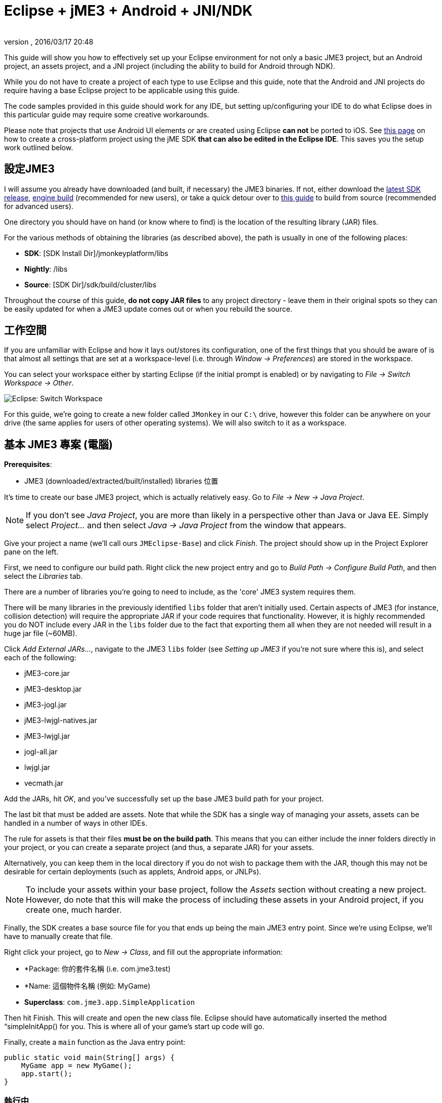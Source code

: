﻿= Eclipse + jME3 + Android + JNI/NDK
:author:
:revnumber:
:revdate: 2016/03/17 20:48
:relfileprefix: ../
:imagesdir: ..
ifdef::env-github,env-browser[:outfilesuffix: .adoc]


This guide will show you how to effectively set up your Eclipse environment for not only a basic JME3 project, but an Android project, an assets project, and a JNI project (including the ability to build for Android through NDK).

While you do not have to create a project of each type to use Eclipse and this guide, note that the Android and JNI projects do require having a base Eclipse project to be applicable using this guide.

The code samples provided in this guide should work for any IDE, but setting up/configuring your IDE to do what Eclipse does in this particular guide may require some creative workarounds.


[警告]
====
Please note that projects that use Android UI elements or are created using Eclipse *can not* be ported to iOS. See <<jme3/android#,this page>> on how to create a cross-platform project using the jME SDK *that can also be edited in the Eclipse IDE*. This saves you the setup work outlined below.
====



== 設定JME3

I will assume you already have downloaded (and built, if necessary) the JME3 binaries. If not, either download the link:http://hub.jmonkeyengine.org/downloads/[latest SDK release], link:http://updates.jmonkeyengine.org/stable/3.0/engine[engine build] (recommended for new users), or take a quick detour over to <<jme3/build_from_sources#,this guide>> to build from source (recommended for advanced users).


[備註]
====
One directory you should have on hand (or know where to find) is the location of the resulting library (JAR) files.
====


For the various methods of obtaining the libraries (as described above), the path is usually in one of the following places:

*  *SDK*: [SDK Install Dir]/jmonkeyplatform/libs
*  *Nightly*: /libs
*  *Source*: [SDK Dir]/sdk/build/cluster/libs


[小撇步]
====
Throughout the course of this guide, *do not copy JAR files* to any project directory - leave them in their original spots so they can be easily updated for when a JME3 update comes out or when you rebuild the source.
====



== 工作空間

If you are unfamiliar with Eclipse and how it lays out/stores its configuration, one of the first things that you should be aware of is that almost all settings that are set at a workspace-level (i.e. through _Window → Preferences_) are stored in the workspace.

You can select your workspace either by starting Eclipse (if the initial prompt is enabled) or by navigating to _File → Switch Workspace → Other_.

image:jme3/eclipse-switch-workspace.png[Eclipse: Switch Workspace,width="",height=""]

For this guide, we're going to create a new folder called `JMonkey` in our `C:\` drive, however this folder can be anywhere on your drive (the same applies for users of other operating systems). We will also switch to it as a workspace.


== 基本 JME3 專案 (電腦)

*Prerequisites*:

*  JME3 (downloaded/extracted/built/installed) libraries 位置

It's time to create our base JME3 project, which is actually relatively easy. Go to _File → New → Java Project_.

NOTE: If you don't see _Java Project_, you are more than likely in a perspective other than Java or Java EE. Simply select _Project…_ and then select _Java → Java Project_ from the window that appears.

Give your project a name (we'll call ours `JMEclipse-Base`) and click _Finish_. The project should show up in the Project Explorer pane on the left.

First, we need to configure our build path. Right click the new project entry and go to _Build Path → Configure Build Path_, and then select the _Libraries_ tab.

There are a number of libraries you're going to need to include, as the 'core' JME3 system requires them.


[重要]
====
There will be many libraries in the previously identified `libs` folder that aren't initially used. Certain aspects of JME3 (for instance, collision detection) will require the appropriate JAR if your code requires that functionality. However, it is highly recommended you do NOT include every JAR in the `libs` folder due to the fact that exporting them all when they are not needed will result in a huge jar file (~60MB).
====


Click _Add External JARs…_, navigate to the JME3 `libs` folder (see _Setting up JME3_ if you're not sure where this is), and select each of the following:

*  jME3-core.jar
*  jME3-desktop.jar
*  jME3-jogl.jar
*  jME3-lwjgl-natives.jar
*  jME3-lwjgl.jar
*  jogl-all.jar
*  lwjgl.jar
*  vecmath.jar

Add the JARs, hit _OK_, and you've successfully set up the base JME3 build path for your project.

The last bit that must be added are assets. Note that while the SDK has a single way of managing your assets, assets can be handled in a number of ways in other IDEs.

The rule for assets is that their files *must be on the build path*. This means that you can either include the inner folders directly in your project, or you can create a separate project (and thus, a separate JAR) for your assets.

Alternatively, you can keep them in the local directory if you do not wish to package them with the JAR, though this may not be desirable for certain deployments (such as applets, Android apps, or JNLPs).


[NOTE]
====
To include your assets within your base project, follow the _Assets_ section without creating a new project. However, do note that this will make the process of including these assets in your Android project, if you create one, much harder.
====


Finally, the SDK creates a base source file for you that ends up being the main JME3 entry point. Since we're using Eclipse, we'll have to manually create that file.

Right click your project, go to _New → Class_, and fill out the appropriate information:

*  *Package: 你的套件名稱 (i.e. com.jme3.test)
*  *Name: 這個物件名稱 (例如: MyGame)
*  *Superclass*: `com.jme3.app.SimpleApplication`

Then hit Finish. This will create and open the new class file. Eclipse should have automatically inserted the method “simpleInitApp() for you. This is where all of your game's start up code will go.

Finally, create a `main` function as the Java entry point:

[source,java]
----

public static void main(String[] args) {
    MyGame app = new MyGame();
    app.start();
}

----


=== 執行中

在Eclipse執行你的JME3 專案十分簡單. 你也可以 link:http://help.eclipse.org/juno/index.jsp?topic=/org.eclipse.jdt.doc.user/tasks/tasks-java-local-configuration.htm[create a Java run configuration] 或是可以簡單的按CTRL + F11 來執行專案(如果Eclipse不知道要做什麼, 它會問).


=== 包裝(Packaging)

Packaging your JME3 project is also very straightforward. Assuming you heeded the warning stated earlier about not including every JAR in the `libs` folder, you should be able to right click your base JME3 project, go to _Export…_, select _Java → Runnable JAR file_, specify an output location and click _Finish_.

If you have assets set up as a JAR, make sure to read the _Packaging_ section under _Assets_.


== 附件專案

Each JME project has a set of assets that are used to load textures, models, and other resources used by your game.

As mentioned earlier, assets can be located/included in one of several ways. This section will describe how to include your project's assets through the use of a separate JAR file, which has the added advantage of allowing you to update assets without needing to update the JAR itself. If you have a dynamic class-path system set up, this could be very useful.

First, create another *generic* project by going to _File → New → Project… → General → Project_ and giving it a name (we'll call ours `JMEclipse-Assets`).


[TIP]
====
We create a General (non-Java) project for cleanliness because our assets will not require any special build settings or the like.
====


For new users, it's a good idea to add the initial JME3 folders that the SDK creates, as they are referenced by many other guides on the web. To do this, for each of the following right click on the assets project and go to _New → Folder_, type in the name listed, and hit _Finish_:

*  介面
*  MatDefs
*  材質
*  模型
*  畫面
*  陰影
*  聲音
*  Textures

Although this specific structure is what the JMonkeyEngine SDK generates upon the creation of a new project, it is by no means the only way to structure your project. All asset loading methods will work with folder names other than those listed above.


=== Packaging

Packaging your assets is also a simple process. Right click the assets project and click _Export…_ and then select _Java → Jar file_. It will show a list of files you can export; make sure to uncheck all files such as `.classpath`, `.project`, and any `.jardesc` files you may have created. As well, ensure only the resources and assets you want to export are checked.

Check _Export generated class files and resources_, select a destination for the JAR file, and check _Compress the contents of the JAR file_, _Add directory entries_, and _Overwrite existing files without warning_. Click _Finish_.


[TIP]
====
Optionally, you can click _Next_ and specify a `.jardesc` file by checking _Save the description of this JAR in the workspace_ and specifying a location for a `.jardesc` file. That way you can simply double-click the `.jardesc` file and easily re-export your assets when they change (remember, always refresh your project before exporting!).
====



== Andoid專案

*Prerequisites*:

*  JME3 (downloaded/extracted/built/installed) libraries located
*  JME3 Base Project created (as described above)
*  Android SDK downloaded and the Android 8 (2.2) target installed (higher +++<abbr title="Application Programming Interface">API</abbr>+++ versions work too but may limit compatibility when deploying)
*  Assets compiled into a JAR (see _Packaging_ under _Assets_)
*  link:http://developer.android.com/sdk/installing/installing-adt.html[Eclipse ADT plugin] 安裝

The Android project is a slightly more involved setup project, but is still quite simple, even for new users.

To start, create another Android project by going _File → New → Project… → Android → Android Application Project_.

Fill out the following information and then click Next:

*  *Application Name*: name of your application (i.e. `JMEclipse Test Project`)
*  *Project Name*: name of the project in the workspace (i.e. `JMEclipse-Android`)
*  *Package Name*: name of the base package, preferably the same as the one used in the base project (we'll re-use `com.jme3.test`)
*  *Minimum Required SDK*: +++<abbr title="Application Programming Interface">API</abbr>+++ 8 (Must be AT LEAST SDK 8 for OpenGLES2 and JNI)


[NOTE]
====
Most of the lower options are defaulted based off of your ADT configuration and should work as-is.
====


After clicking _Next_, uncheck _Create activity_ (JME3 provides a base activity class). You can check/uncheck _Create custom launcher icon_ at your own preference.

Make sure that _Mark this project as a library_ is unchecked and hit _Finish_ (or _Next_ if you chose to create a custom launcher icon; this will take you to a customization page, after which you will be forced to finish).

First, we need to set up our build path. Surprisingly enough, it's much easier than the base project, though it is done a little differently.

At the time of this guide's writing, the latest release of the ADT/Eclipse plugin creates a `libs` folder within your project structure. This special folder automatically includes all of its contents on the build path.

Normally, you would drop the JAR files directly into this folder. However, this is undesirable as future releases/builds of JME3 would require you to re-copy all of the JAR files. Instead, we will simply link them.

For each of the following, right click the `libs` folder within your Android project and go to _New → File_, click _Advanced »_, check _Link to file in the file system_, click _Browse…_, navigate to the JME3 `libs` folder (as identified in the _Setting up JME3_ section above), double click the listed JAR file, and then click _Finish_:

*  jME3-android.jar
*  jME3-core.jar


[IMPORTANT]
====
There will be many libraries in the previously identified `libs` folder that aren't initially used. Certain aspects of JME3 (for instance, collision detection) will require the appropriate JAR if your code requires that functionality. However, it is highly recommended you do NOT include every JAR in the `libs` folder due to the fact that exporting them all when they are not needed will result in a huge jar file (~60MB).
====


As well, repeat the above step for your compiled assets JAR (see _Packaging_ under _Assets_).

Now that the core JME3 libraries have been added, we'll need to include our base project's code. To do this, right click on the Android project and go to _Build Path → Configure Build Path_, select the _Projects_ tab, click _Add_, and select the base project (in our case, `JMEclipse-Base`).

Lastly, select the _Order and Export_ tab. Ensure that your base project (i.e. `JMEclipse-Base`), _Android Private Libraries_, _Android Dependencies_, and optionally _Google APIs_ (if you have that target enabled) are checked. This step is important, or your project's libraries/assets will NOT be exported into the end APK.

點擊 OK, 然後你的專案的組件路徑將會被設定好

The next step is to create the application's activity and edit `AndroidManifest.xml` to configure the project to actually use our JME3 project.

First, right click on the Android project and go to _New → Class_, entering the following information and hitting _Finish_:

*  *Package*: your application package (it's best to use the package specified in the project creation dialog; for this guide, we'll re-use `com.jme3.test`)
*  *Name*: the activity class' name (i.e. `JMEclipseActivity`)
*  *Superclass*: `com.jme3.app.AndroidHarness`

This will create a new activity class. In the resulting file, create a default constructor and add the following code:

[source,java]
----

public JMEclipseActivity()
{
	// Set the application class to run
	appClass = "com.jme3.test.MyGame";

	// Try ConfigType.FASTEST; or ConfigType.LEGACY if you have problems
	eglConfigType = ConfigType.BEST;

	// Exit Dialog title & message
	exitDialogTitle = "Quit game?";
	exitDialogMessage = "Do you really want to quit the game?";

	// Choose screen orientation
	screenOrientation = ActivityInfo.SCREEN_ORIENTATION_LANDSCAPE;

	// Invert the MouseEvents X (default = true)
	mouseEventsInvertX = true;

	// Invert the MouseEvents Y (default = true)
	mouseEventsInvertY = true;
}

----


[TIP]
====
Pay close attention to the values above; `appClass` MUST be the full package + class name of the class in your base project that extends `SimpleApplication` (for advanced users, this is actually a subclass of `com.jme3.app.Application`).
====



=== Running

Running your Android project is just like link:http://developer.android.com/tools/building/building-eclipse.html[running any other Android project]. Assuming you've set up your build path correctly as instructed above, your application should deploy to any device/emulator and run as expected.


=== Packaging / Deploying

Packaging your Android project is too vast to entirely cover in this guide. As this step is different for each project, I will simply link to this guide to link:http://developer.android.com/tools/publishing/app-signing.html[signing and exporting your APK] as it outlines the most common steps to exporting you Android application to be uploaded directly to Google Play (fmly. App Market).


== Native (JNI + NDK) Project

*Prerequisites*:

*  JME3 Base Project created (as described above)
*  link:http://www3.ntu.edu.sg/home/ehchua/programming/howto/EclipseCpp_HowTo.html[Eclipse CDT plugin] 安裝
*  At least one configured toolchain for compiling on desktop platforms (Cygwin/MinGW/MSVC/GCC/etc.)
*  Familiarity with JNI and how native libraries are included in a Java application's architecture (this section will assume you do)
*  JDK 給 Java 6 或以上

*If additionally building for Android*:

*  Android SDK downloaded and the Android 8 (2.2) target installed (higher +++<abbr title="Application Programming Interface">API</abbr>+++ versions work too but may limit compatibility when deploying)
*  Android NDK 下載
*  Optional: link:http://tools.android.com/recent/usingthendkplugin[NDK Eclipse plugin] installed (although I haven't seen a real need for it quite yet - it's mainly for building/launching native Activities)


[WARNING]
====
It should be mentioned that this section will not go into C/C++ best practices, sample code, or any details about the inner workings of JNI; instead, this section simply shows you how to set up the environment/configurations to create a near-seamless build environment for including your native code in both your base project as well as your Android project (if you've created one).
====


編譯 JNI is actually quite straightforward (assuming you know how the C/C++ build process works). Even for Android, the NDK provides a slick system for building/including your compiled binaries in your project.

First, create a new C/C++ project by going to _File → New → Project… → C/C++ → C++ Project_ and clicking _Next_, giving it a name (we'll use `JMEclipse-Native`), expanding _Shared Library_ and selecting _Empty Project_, then selecting a toolchain (select the most appropriate for compiling on your immediate desktop/platform, even if you plan on compiling for Android). Click _Finish_.

Next, we need to configure our build settings. Right click the native project, click _Properties_ and go to _C/C++ Build → Settings_. Select the _Build Artifact_ tab, ensure the drop down menu says _Shared Library_, and change the _Artifact name_ field to what you want to call your eventual JNI module.


[WARNING]
====
What you call your artifact is VERY important to how Java loads your library. For instance, linux dynamic library (.SO) objects require that the library have the “lib prefix. Keep this in mind when specifying an artifact name.
====


If you plan on building for Android, you must include an Android makefile in your project. In order for the build process to be as seamless as possible, this guide sets it up unlike most tutorials instruct.

To do this, simply create a new file in your native project called `Android.mk` and link:http://www.kandroid.org/ndk/docs/ANDROID-MK.html[set it up accordingly].


[IMPORTANT]
====
Even though the native project is not the Android project's directory, keep the `LOCAL_PATH` variable set to `my-dir`. This is important!
====


Next, we need to create a configuration for the Android target.


[NOTE]
====
This step is only relevant/possible if you have the NDK Eclipse plugin installed. Otherwise, you will need to install awk/make (using Cygwin if on Windows) and build through the command line manually.
====


To do this, right click your native project, click _Properties_, and go to _C/C++ Build → Tool Chain Editor_. For the configuration, click _Manage Configurations…_ and create new configuration(s) based on the current default configurations, putting “Android in the name. Lastly, click _OK_.

For each of the Android configurations you just created, select them in the _Configuration_ drop down menu, set _Current toolchain_ to _Android GCC_, set _Current builder_ to _Android Builder_, then click _Select Tools…_, remove everything from the right side and replace the last item with _Android GCC Compiler_. Click _Apply_ and then _OK_.

After the toolchains have been set up, go to _C/C++ Build_ and select the _Builder Settings_ tab. For each of the Android configurations, select them in the _Configuration_ drop down menu and change the _Build directory_ to the Android project directory by clicking _Workspace…_ and selecting the Android project (in our case it'd be `JMEclipse-Android`).

The last step in the Android setup is to create a symlink called `jni` (case sensitive) inside your Android project root that points to the root of your native project:

*  *Windows*: CMD prompt → `cd path\to\Android\project` → `mklink /J jni path\to\native\project`
*  *Linux/Mac*: Terminal → `cd path/to/Android/project` → `ln -sv path/to/native/project jni`


[TIP]
====
What this has essentially done is created a separate project for C/C++ building while tricking the Android project into thinking the source files are located directly in the Android project itself. With this configuration scheme, you can easily build regular shared libraries for desktop platforms as well as build/install the Android libraries using the NDK without the need to have a copy of the source code inside of the `jni` folder of an Android project. By setting the workspace for the Android builder and creating a link, it executes the NDK builder inside your Android project while serving the source files as if they existed in the `jni` folder.
====


Lastly, some additional include paths need to be added. Within the properties window, go to _C/C++ General → Paths and Symbols_ and select the _Includes_ tab.

Under _Languages_, select _GNU C++_ (or the correct C++ equivalent) and then _Add…_. Specify the absolute path to your JDK's `include` folder, check _Add to all configurations_, and hit _OK_.


[TIP]
====
For Windows platforms, repeat the above step for the `win32` directory within the JDK's `include` folder.
====


After hitting _OK_, you are now set to write your JNI code.


=== Building

Building your native project is fairly straightforward.

First, right click the native project, go to _Build Configurations_, select the configuration you want to build, and then right click the native project again and select _Build Project_. Short of packaging, that's all there is to it.


=== Packaging / Deploying

Packaging and deploying your native libraries is a two-sided topic. For Android, the NDK build script installs these for you, and they are packaged directly into the APK. For desktop applications, however, there are a multitude of ways to package your libraries - all of which are too vast to be included in this guide.

These libraries, however, are simply JNI libraries and should be loaded as such. A simple web search will explain how JNI works and how to load these libraries.
